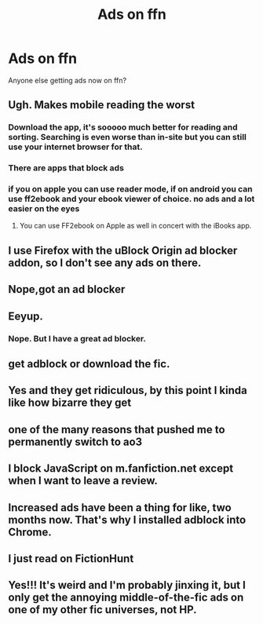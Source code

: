 #+TITLE: Ads on ffn

* Ads on ffn
:PROPERTIES:
:Author: Flye_Autumne
:Score: 6
:DateUnix: 1592789760.0
:DateShort: 2020-Jun-22
:FlairText: Misc
:END:
Anyone else getting ads now on ffn?


** Ugh. Makes mobile reading the worst
:PROPERTIES:
:Score: 14
:DateUnix: 1592793885.0
:DateShort: 2020-Jun-22
:END:

*** Download the app, it's sooooo much better for reading and sorting. Searching is even worse than in-site but you can still use your internet browser for that.
:PROPERTIES:
:Author: The-Apprentice-Autho
:Score: 7
:DateUnix: 1592806179.0
:DateShort: 2020-Jun-22
:END:


*** There are apps that block ads
:PROPERTIES:
:Score: 7
:DateUnix: 1592800274.0
:DateShort: 2020-Jun-22
:END:


*** if you on apple you can use reader mode, if on android you can use ff2ebook and your ebook viewer of choice. no ads and a lot easier on the eyes
:PROPERTIES:
:Author: iamabanana7189
:Score: 1
:DateUnix: 1592819913.0
:DateShort: 2020-Jun-22
:END:

**** You can use FF2ebook on Apple as well in concert with the iBooks app.
:PROPERTIES:
:Author: adude54321
:Score: 1
:DateUnix: 1592857617.0
:DateShort: 2020-Jun-23
:END:


** I use Firefox with the uBlock Origin ad blocker addon, so I don't see any ads on there.
:PROPERTIES:
:Author: Total2Blue
:Score: 8
:DateUnix: 1592793629.0
:DateShort: 2020-Jun-22
:END:


** Nope,got an ad blocker
:PROPERTIES:
:Author: bonniecantsleep
:Score: 3
:DateUnix: 1592795211.0
:DateShort: 2020-Jun-22
:END:


** Eeyup.
:PROPERTIES:
:Author: Vercalos
:Score: 2
:DateUnix: 1592790011.0
:DateShort: 2020-Jun-22
:END:

*** Nope. But I have a great ad blocker.
:PROPERTIES:
:Author: OSRS_King_Graham
:Score: 2
:DateUnix: 1592790214.0
:DateShort: 2020-Jun-22
:END:


** get adblock or download the fic.
:PROPERTIES:
:Author: georgesDenizot
:Score: 2
:DateUnix: 1592795469.0
:DateShort: 2020-Jun-22
:END:


** Yes and they get ridiculous, by this point I kinda like how bizarre they get
:PROPERTIES:
:Author: dead_in_a_ditch_pbly
:Score: 1
:DateUnix: 1592800677.0
:DateShort: 2020-Jun-22
:END:


** one of the many reasons that pushed me to permanently switch to ao3
:PROPERTIES:
:Author: goocze
:Score: 1
:DateUnix: 1592813178.0
:DateShort: 2020-Jun-22
:END:


** I block JavaScript on m.fanfiction.net except when I want to leave a review.
:PROPERTIES:
:Author: thrawnca
:Score: 1
:DateUnix: 1592818297.0
:DateShort: 2020-Jun-22
:END:


** Increased ads have been a thing for like, two months now. That's why I installed adblock into Chrome.
:PROPERTIES:
:Author: YOB1997
:Score: 1
:DateUnix: 1592824460.0
:DateShort: 2020-Jun-22
:END:


** I just read on FictionHunt
:PROPERTIES:
:Author: heresy23
:Score: 1
:DateUnix: 1592846894.0
:DateShort: 2020-Jun-22
:END:


** Yes!!! It's weird and I'm probably jinxing it, but I only get the annoying middle-of-the-fic ads on one of my other fic universes, not HP.
:PROPERTIES:
:Author: MillFalcon1
:Score: 1
:DateUnix: 1592866695.0
:DateShort: 2020-Jun-23
:END:
